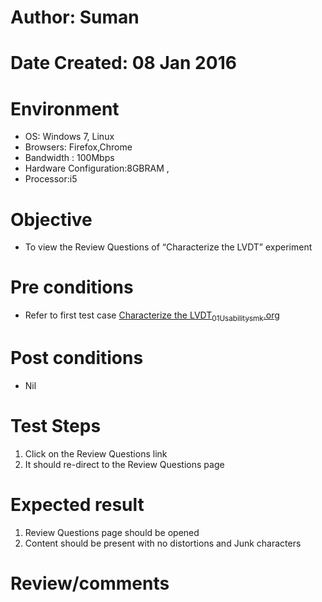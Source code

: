 * Author: Suman
* Date Created: 08 Jan 2016
* Environment
  - OS: Windows 7, Linux
  - Browsers: Firefox,Chrome
  - Bandwidth : 100Mbps
  - Hardware Configuration:8GBRAM , 
  - Processor:i5

* Objective
  - To view the Review Questions of  “Characterize the LVDT” experiment

* Pre conditions
  - Refer to first test case [[https://github.com/Virtual-Labs/sensor-laboratory-coep/blob/master/test-cases/integration_test-cases/Characterize the LVDT/Characterize the LVDT_01_Usability_smk.org][Characterize the LVDT_01_Usability_smk.org]]

* Post conditions
  - Nil
* Test Steps
  1. Click on the Review Questions link 
  2. It should re-direct to the Review Questions page

* Expected result
  1. Review Questions page should be opened
  2. Content should be present with no distortions and Junk characters

* Review/comments


